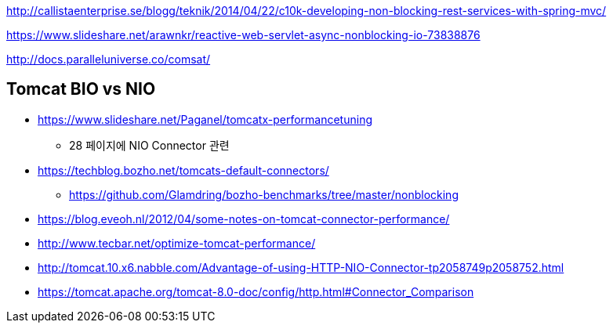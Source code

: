 http://callistaenterprise.se/blogg/teknik/2014/04/22/c10k-developing-non-blocking-rest-services-with-spring-mvc/

https://www.slideshare.net/arawnkr/reactive-web-servlet-async-nonblocking-io-73838876

http://docs.paralleluniverse.co/comsat/

== Tomcat BIO vs NIO
* https://www.slideshare.net/Paganel/tomcatx-performancetuning
** 28 페이지에 NIO Connector 관련
* https://techblog.bozho.net/tomcats-default-connectors/
** https://github.com/Glamdring/bozho-benchmarks/tree/master/nonblocking
* https://blog.eveoh.nl/2012/04/some-notes-on-tomcat-connector-performance/
* http://www.tecbar.net/optimize-tomcat-performance/
* http://tomcat.10.x6.nabble.com/Advantage-of-using-HTTP-NIO-Connector-tp2058749p2058752.html
* https://tomcat.apache.org/tomcat-8.0-doc/config/http.html#Connector_Comparison
